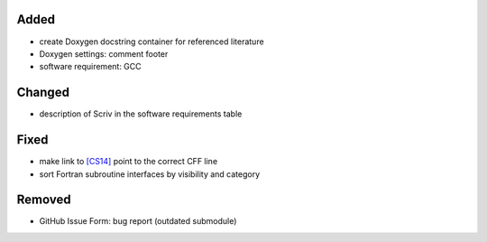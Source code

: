 .. _[CS14]: CITATION.cff#L55

Added
.....

- create Doxygen docstring container for referenced literature

- Doxygen settings:  comment footer

- software requirement:  GCC

Changed
.......

- description of Scriv in the software requirements table

Fixed
.....

- make link to `[CS14]`_ point to the correct CFF line

- sort Fortran subroutine interfaces by visibility and category

Removed
.......

- GitHub Issue Form:  bug report (outdated submodule)
